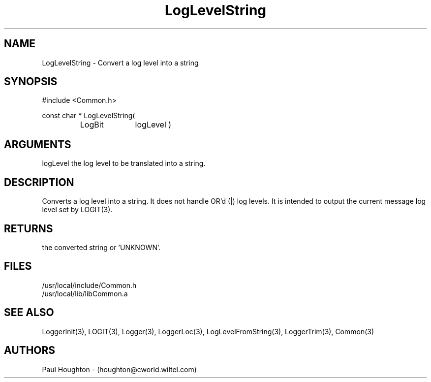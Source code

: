 .\"
.\" Man page for LogLevelString
.\"
.\" $Id$
.\"
.\" $Log$
.\"
.TH LogLevelString 3  "21 Jun 94 (Common)"
.SH NAME
LogLevelString \- Convert a log level into a string
.SH SYNOPSIS
#include <Common.h>
.LP
const char * LogLevelString(
.PD 0
.RS
.TP 10
LogBit
logLevel )
.PD
.RE
.SH ARGUMENTS
logLevel
the log level to be translated into a string.
.SH DESCRIPTION
Converts a log level into a string. It does not handle OR'd (|) log
levels. It is intended to output the current message log level set by
LOGIT(3).
.SH RETURNS
the converted string or 'UNKNOWN'.
.SH FILES
.nf
/usr/local/include/Common.h
/usr/local/lib/libCommon.a
.fn
.SH "SEE ALSO"
LoggerInit(3), LOGIT(3), Logger(3), LoggerLoc(3), LogLevelFromString(3),
LoggerTrim(3), Common(3)
.SH AUTHORS
Paul Houghton - (houghton@cworld.wiltel.com) 

